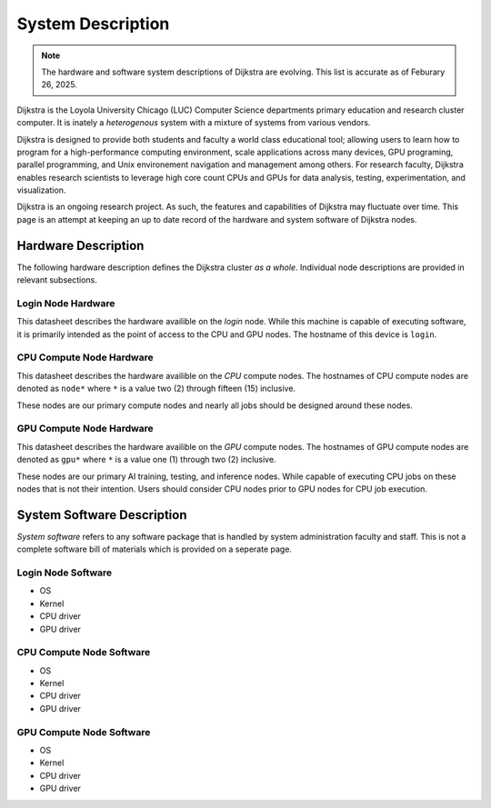 ####################
 System Description
####################

.. note::

   The hardware and software system descriptions of Dijkstra are
   evolving. This list is accurate as of Feburary 26, 2025.

Dijkstra is the Loyola University Chicago (LUC) Computer Science
departments primary education and research cluster computer. It is
inately a *heterogenous* system with a mixture of systems from various
vendors.

Dijkstra is designed to provide both students and faculty a world class
educational tool; allowing users to learn how to program for a
high-performance computing environment, scale applications across many
devices, GPU programing, parallel programming, and Unix environement
navigation and management among others. For research faculty, Dijkstra
enables research scientists to leverage high core count CPUs and GPUs
for data analysis, testing, experimentation, and visualization.

Dijkstra is an ongoing research project. As such, the features and
capabilities of Dijkstra may fluctuate over time. This page is an
attempt at keeping an up to date record of the hardware and system
software of Dijkstra nodes.

**********************
 Hardware Description
**********************

The following hardware description defines the Dijkstra cluster *as a
whole*. Individual node descriptions are provided in relevant
subsections.

.. csv-table:: Dijkstra Cluster Hardware Datasheet
   :align: left
   :file: ./datasheets/system_description_cluster.csv

Login Node Hardware
===================

This datasheet describes the hardware availible on the *login* node.
While this machine is capable of executing software, it is primarily
intended as the point of access to the CPU and GPU nodes. The hostname
of this device is ``login``.

.. csv-table:: Login Node Hardware Datasheet
   :align: left
   :file: ./datasheets/system_description_login_node.csv

CPU Compute Node Hardware
=========================

This datasheet describes the hardware availible on the *CPU* compute
nodes. The hostnames of CPU compute nodes are denoted as ``node*`` where
``*`` is a value two (2) through fifteen (15) inclusive.

These nodes are our primary compute nodes and nearly all jobs should be
designed around these nodes.

.. csv-table:: CPU Compute Node Hardware Datasheet
   :align: left
   :file: ./datasheets/system_description_cpu_node.csv

GPU Compute Node Hardware
=========================

This datasheet describes the hardware availible on the *GPU* compute
nodes. The hostnames of GPU compute nodes are denoted as ``gpu*`` where
``*`` is a value one (1) through two (2) inclusive.

These nodes are our primary AI training, testing, and inference nodes.
While capable of executing CPU jobs on these nodes that is not their
intention. Users should consider CPU nodes prior to GPU nodes for CPU
job execution.

.. csv-table:: GPU Compute Node Hardware Datasheet
   :align: left
   :file: ./datasheets/system_description_gpu_node.csv

*****************************
 System Software Description
*****************************

*System software* refers to any software package that is handled by
system administration faculty and staff. This is not a complete software
bill of materials which is provided on a seperate page.

Login Node Software
===================

-  OS
-  Kernel
-  CPU driver
-  GPU driver

CPU Compute Node Software
=========================

-  OS
-  Kernel
-  CPU driver
-  GPU driver

GPU Compute Node Software
=========================

-  OS
-  Kernel
-  CPU driver
-  GPU driver
